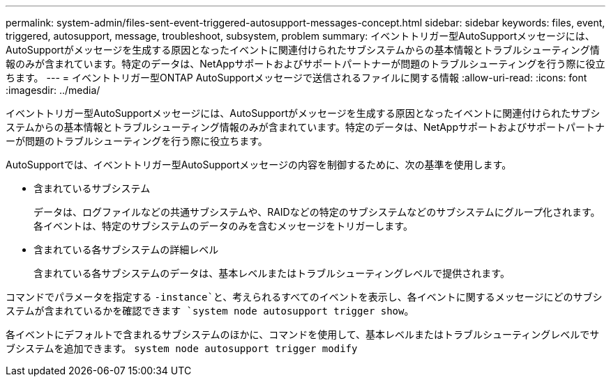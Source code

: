 ---
permalink: system-admin/files-sent-event-triggered-autosupport-messages-concept.html 
sidebar: sidebar 
keywords: files, event, triggered, autosupport, message, troubleshoot, subsystem, problem 
summary: イベントトリガー型AutoSupportメッセージには、AutoSupportがメッセージを生成する原因となったイベントに関連付けられたサブシステムからの基本情報とトラブルシューティング情報のみが含まれています。特定のデータは、NetAppサポートおよびサポートパートナーが問題のトラブルシューティングを行う際に役立ちます。 
---
= イベントトリガー型ONTAP AutoSupportメッセージで送信されるファイルに関する情報
:allow-uri-read: 
:icons: font
:imagesdir: ../media/


[role="lead"]
イベントトリガー型AutoSupportメッセージには、AutoSupportがメッセージを生成する原因となったイベントに関連付けられたサブシステムからの基本情報とトラブルシューティング情報のみが含まれています。特定のデータは、NetAppサポートおよびサポートパートナーが問題のトラブルシューティングを行う際に役立ちます。

AutoSupportでは、イベントトリガー型AutoSupportメッセージの内容を制御するために、次の基準を使用します。

* 含まれているサブシステム
+
データは、ログファイルなどの共通サブシステムや、RAIDなどの特定のサブシステムなどのサブシステムにグループ化されます。各イベントは、特定のサブシステムのデータのみを含むメッセージをトリガーします。

* 含まれている各サブシステムの詳細レベル
+
含まれている各サブシステムのデータは、基本レベルまたはトラブルシューティングレベルで提供されます。



コマンドでパラメータを指定する `-instance`と、考えられるすべてのイベントを表示し、各イベントに関するメッセージにどのサブシステムが含まれているかを確認できます `system node autosupport trigger show`。

各イベントにデフォルトで含まれるサブシステムのほかに、コマンドを使用して、基本レベルまたはトラブルシューティングレベルでサブシステムを追加できます。 `system node autosupport trigger modify`
